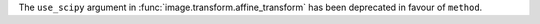 The ``use_scipy`` argument in :func:`image.transform.affine_transform` has been
deprecated in favour of ``method``.
